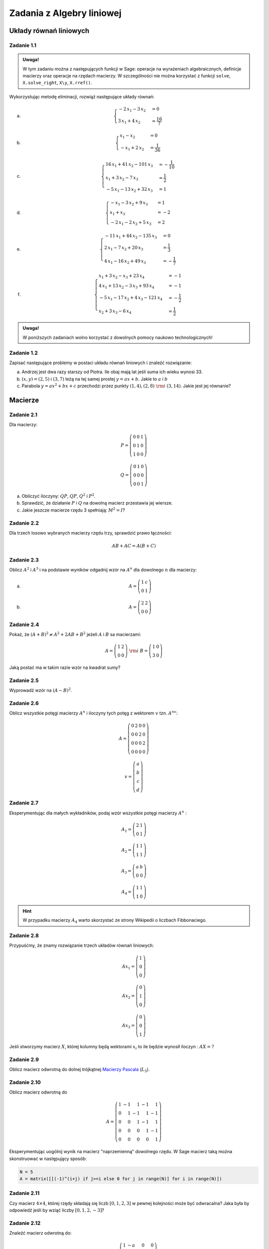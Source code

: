 Zadania z Algebry liniowej
==========================


Układy równań liniowych
-----------------------

Zadanie 1.1
~~~~~~~~~~~

.. admonition:: Uwaga!

  W tym zadaniu można z następujących funkcji w Sage: operacje na
  wyrażeniach algebraicznych, definicje macierzy oraz operacje na
  rzędach macierzy. W szczególności nie można korzystać z funkcji
  ``solve``, ``X.solve_right``, ``X\y``, ``X.rref()``.

Wykorzystując metodę eliminacji, rozwiąż następujące  układy równań:


a) 
   .. math::

      \begin{cases}
      -2 \, x_{1} - 3 \, x_{2}&=0 \\
      3 \, x_{1} + 4 \, x_{2}&=\frac{16}{7}
      \end{cases}

   ..	(48/7, -32/7) rank A: 2

#)
  .. math::

     \begin{cases}
     x_{1} - x_{2}&=0 \\
     -x_{1} + 2 \, x_{2}&=\frac{1}{36}
     \end{cases}

  ..	(1/36, 1/36) rank A: 2


#)
  .. math::

	\begin{cases}
		16 \, x_{1} + 41 \, x_{2} - 101 \, x_{3}&=-\frac{1}{10} \\
		 x_{1} + 3 \, x_{2} - 7 \, x_{3}&=\frac{1}{2} \\
		 -5 \, x_{1} - 13 \, x_{2} + 32 \, x_{3}&=1
	\end{cases}

  ..			(16, 71/5, 83/10) rank A: 3
                        
#)
  .. math::

	\begin{cases}
		-x_{1} - 3 \, x_{2} + 9 \, x_{3}&=1 \\
		 x_{1} + x_{3}&=-2 \\
		 -2 \, x_{1} - 2 \, x_{2} + 5 \, x_{3}&=2
	\end{cases}

  ..			(2, -13, -4) rank A: 3

#)
  .. math::

	\begin{cases}
		-11 \, x_{1} + 44 \, x_{2} - 135 \, x_{3}&=0 \\
		 2 \, x_{1} - 7 \, x_{2} + 20 \, x_{3}&=\frac{1}{3} \\
		 4 \, x_{1} - 16 \, x_{2} + 49 \, x_{3}&=-\frac{1}{7}
	\end{cases}
  ..			(223/21, 157/21, 11/7) rank A: 3


#)
  .. math::

	\begin{cases}
		x_{1} + 3 \, x_{2} - x_{3} + 23 \, x_{4}&=-1 \\
		 4 \, x_{1} + 13 \, x_{2} - 3 \, x_{3} + 93 \, x_{4}&=-1 \\
		 -5 \, x_{1} - 17 \, x_{2} + 4 \, x_{3} - 121 \,
                 x_{4}&=-\frac{1}{2} \\
		 x_{2} + 3 \, x_{3} - 6 \, x_{4}&=\frac{1}{2}
	\end{cases}

  ..			(6, 20, -27/2, -7/2) rank A: 4


.. admonition:: Uwaga!

   W poniższych zadaniach wolno korzystać z dowolnych pomocy naukowo technologicznych!

Zadanie 1.2
~~~~~~~~~~~

Zapisać następujące problemy w postaci układu równań liniowych i
znaleźć rozwiązanie:


a) Andrzej jest dwa razy starszy od Piotra. Ile obaj mają lat jeśli
   suma ich wieku wynosi 33.
#) :math:`(x,y)=(2,5)` i :math:`(3,7)` leżą na tej samej prostej
   :math:`y=ax+b`. Jakie to :math:`a` i :math:`b`
#) Parabola :math:`y=ax^2+bx+c` przechodzi przez punkty :math:`(1,4), (2,8)\;\rm{i}\;
   (3,14)`. Jakie jest jej równanie?


Macierze
--------


Zadanie 2.1
~~~~~~~~~~~

Dla macierzy:

.. math::

   P = \left(\begin{array}{rrr}
   0 & 0 & 1 \\
   0 & 1 & 0 \\
   1 & 0 & 0
   \end{array}\right)

   Q = \left(\begin{array}{rrr}
   0 & 1 & 0 \\
   0 & 0 & 0 \\
   0 & 0 & 1
   \end{array}\right)
        
a) Obliczyć iloczyny: :math:`QP`, :math:`QP`, :math:`Q^2` i :math:`P^2`.
#) Sprawdzić, że działanie :math:`P` i  :math:`Q` na dowolną macierz przestawia jej wiersze.
#) Jakie jeszcze macierze rzędu 3 spełniają: :math:`M^2=I`?

Zadanie 2.2
~~~~~~~~~~~

Dla trzech losowo wybranych macierzy rzędu trzy, sprawdzić prawo łączności:

.. math::

   AB+AC = A(B+C)

Zadanie 2.3
~~~~~~~~~~~

Oblicz :math:`A^2` i :math:`A^3` i na podstawie wyników odgadnij wzór
na :math:`A^n` dla dowolnego :math:`n` dla macierzy:


a)
 .. math:: A = \left(\begin{array}{rr} 1 & c \\ 0 & 1 \end{array}\right)

#)
 .. math:: A=\left(\begin{array}{rr} 2 & 2 \\ 0 & 0 \end{array}\right)


Zadanie 2.4
~~~~~~~~~~~

Pokaż, że :math:`(A+B)^2 \neq A^2+ 2AB +B^2` jeżeli :math:`A` i :math:`B` sa macierzami:

.. math:: 
   
   A = \left(\begin{array}{rr} 1 & 2 \\ 0 & 0 \end{array}\right)  \;\rm{ i }\;\;
   B = \left(\begin{array}{rr} 1 & 0 \\ 3 & 0 \end{array}\right)

Jaką postać ma w takim razie wzór na kwadrat sumy? 

Zadanie 2.5
~~~~~~~~~~~

Wyprowadź wzór na  :math:`(A-B)^2`.


Zadanie 2.6
~~~~~~~~~~~

Oblicz wszystkie potęgi macierzy :math:`A^n` i iloczyny tych potęg z
wektorem :math:`v` tzn. :math:`A^nv`:

.. math:: 

   A= \left(\begin{array}{rrrr}
   0 & 2 & 0 & 0 \\
   0 & 0 & 2 & 0 \\
   0 & 0 & 0 & 2 \\
   0 & 0 & 0 & 0
   \end{array}\right)

.. math::

   v = \left(\begin{array}{r}a\\b\\c\\d\end{array}\right)


Zadanie 2.7
~~~~~~~~~~~

Eksperymentując dla małych wykładników, podaj wzór wszystkie potęgi
macierzy :math:`A^n` :


.. math::

   A_1 = \left(\begin{array}{rr}
   2 & 1 \\
   0 & 1
   \end{array}\right)

   A_2 = \left(\begin{array}{rr}
   1 & 1 \\
   1 & 1
   \end{array}\right)

   A_3 = \left(\begin{array}{rr}
   a & b \\
   0 & 0
   \end{array}\right)

   A_4 = \left(\begin{array}{rr}
   1 & 1 \\
   1 & 0
   \end{array}\right)

.. hint:: W przypadku macierzy :math:`A_4` warto skorzystać ze strony Wikipedii o liczbach Fibbonaciego.


Zadanie 2.8
~~~~~~~~~~~

Przypuśćmy, że znamy rozwiązanie trzech układów równań liniowych:

.. math::

   A x_1 = \left(\begin{array}{r} 1 \\0 \\0  \end{array}\right)

   A x_2 = \left(\begin{array}{r} 0 \\1 \\0   \end{array}\right)

   A x_3 = \left(\begin{array}{r} 0\\ 0 \\1    \end{array}\right)

Jeśli stworzymy macierz :math:`X`, której kolumny będą wektorami
:math:`x_i` to ile będzie wynosił iloczyn : :math:`A X = ?`


Zadanie 2.9
~~~~~~~~~~~

Oblicz macierz odwrotną do dolnej trójkątnej `Macierzy Pascala
<http://en.wikipedia.org/wiki/Pascal_matrix>`_ (:math:`L_5`).


Zadanie 2.10
~~~~~~~~~~~~

Oblicz macierz odwrotną do 

.. math::

   A=\left(\begin{array}{rrrrr}
   1 & -1 & 1 & -1 & 1 \\
   0 & 1 & -1 & 1 & -1 \\
   0 & 0 & 1 & -1 & 1 \\
   0 & 0 & 0 & 1 & -1 \\
   0 & 0 & 0 & 0 & 1
   \end{array}\right)

Eksperymentując uogólnij wynik na macierz "naprzemienną" dowolnego
rzędu. W Sage macierz taką można skonstruować w następujący sposób:

.. code-block:: python

   N = 5
   A = matrix([[(-1)^(i+j) if j>=i else 0 for j in range(N)] for i in range(N)]) 


Zadanie 2.11
~~~~~~~~~~~~

Czy macierz :math:`4\times 4`, której rzędy składają się liczb
:math:`[0,1,2,3]` w pewnej kolejności może być odwracalna? Jaka była
by odpowiedź jeśli by wziąć liczby :math:`[0,1,2,-3]`?


Zadanie 2.12
~~~~~~~~~~~~

Znaleźć macierz odwrotną do:

.. math::

   A = \left(\begin{array}{rrrr}
   1 & -a & 0 & 0 \\
   0 & 1 & -b & 0 \\
   0 & 0 & 1 & -c \\
   0 & 0 & 0 & 1
   \end{array}\right)




Eliminacja Gaussa
-----------------


Zadanie 3.1
~~~~~~~~~~~

Metodą eliminacji Gaussa rozwiązać układ równań :math:`Ax=b` dla


a)

 .. math::

    A = \left(\begin{array}{rrrr}
    1 & -5 & 9 & 11 \\
    1 & -4 & 8 & 9 \\
    -3 & 15 & -26 & -33 \\
    -2 & 7 & -10 & -16
    \end{array}\right) 
    \quad \textrm{ oraz }
    b = \left(\begin{array}{r}
    -1 \\
    0 \\
    4 \\
    4
    \end{array}\right)

#)

 .. math::

    A =\left(\begin{array}{rrrr}
    1 & 4 & 5 & -1 \\
    -3 & -12 & -14 & 3 \\
    3 & 12 & 19 & -3 \\
    -2 & -8 & -12 & 2
    \end{array}\right)
    \quad \textrm{ oraz }
    b =    \left(\begin{array}{r}
    13 \\
    -38 \\
    43 \\
    -28
    \end{array}\right)


#)

 .. math::

    A =\left(\begin{array}{rrrr}
    1 & 4 & 5 & -1 \\
    -3 & -12 & -14 & 3 \\
    3 & 12 & 19 & -3 \\
    -2 & -8 & -12 & 2
    \end{array}\right)
    \quad \textrm{ oraz }
    b =    \left(\begin{array}{r}
    0 \\
    0 \\
    0 \\
    0
    \end{array}\right)

#)

 .. math::

    A = \left(\begin{array}{rrr}
    1 & -5 & -11 \\
    2 & -9 & -20 \\
    4 & -16 & -36
    \end{array}\right)
    \quad \textrm{ oraz }
    b =    \left(\begin{array}{r}
    -1 \\
    -5 \\
    1 
    \end{array}\right)


